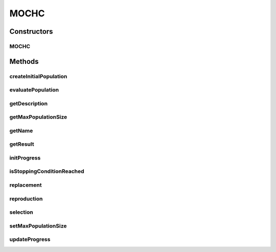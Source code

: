 .. java:import:: org.uma.jmetal.algorithm.impl AbstractEvolutionaryAlgorithm

.. java:import:: org.uma.jmetal.operator CrossoverOperator

.. java:import:: org.uma.jmetal.operator MutationOperator

.. java:import:: org.uma.jmetal.operator SelectionOperator

.. java:import:: org.uma.jmetal.problem BinaryProblem

.. java:import:: org.uma.jmetal.solution BinarySolution

.. java:import:: org.uma.jmetal.util JMetalException

.. java:import:: org.uma.jmetal.util SolutionListUtils

.. java:import:: org.uma.jmetal.util.archive.impl NonDominatedSolutionListArchive

.. java:import:: org.uma.jmetal.util.binarySet BinarySet

.. java:import:: org.uma.jmetal.util.comparator CrowdingDistanceComparator

.. java:import:: org.uma.jmetal.util.evaluator SolutionListEvaluator

.. java:import:: java.util ArrayList

.. java:import:: java.util Collections

.. java:import:: java.util Comparator

.. java:import:: java.util List

MOCHC
=====

.. java:package:: org.uma.jmetal.algorithm.multiobjective.mochc
   :noindex:

.. java:type:: @SuppressWarnings public class MOCHC extends AbstractEvolutionaryAlgorithm<BinarySolution, List<BinarySolution>>

   This class executes the MOCHC algorithm described in: A.J. Nebro, E. Alba, G. Molina, F. Chicano, F. Luna, J.J. Durillo "Optimal antenna placement using a new multi-objective chc algorithm". GECCO '07: Proceedings of the 9th annual conference on Genetic and evolutionary computation. London, England. July 2007.

Constructors
------------
MOCHC
^^^^^

.. java:constructor:: public MOCHC(BinaryProblem problem, int populationSize, int maxEvaluations, int convergenceValue, double preservedPopulation, double initialConvergenceCount, CrossoverOperator<BinarySolution> crossoverOperator, MutationOperator<BinarySolution> cataclysmicMutation, SelectionOperator<List<BinarySolution>, List<BinarySolution>> newGenerationSelection, SelectionOperator<List<BinarySolution>, BinarySolution> parentSelection, SolutionListEvaluator<BinarySolution> evaluator)
   :outertype: MOCHC

   Constructor

Methods
-------
createInitialPopulation
^^^^^^^^^^^^^^^^^^^^^^^

.. java:method:: @Override protected List<BinarySolution> createInitialPopulation()
   :outertype: MOCHC

evaluatePopulation
^^^^^^^^^^^^^^^^^^

.. java:method:: @Override protected List<BinarySolution> evaluatePopulation(List<BinarySolution> population)
   :outertype: MOCHC

getDescription
^^^^^^^^^^^^^^

.. java:method:: @Override public String getDescription()
   :outertype: MOCHC

getMaxPopulationSize
^^^^^^^^^^^^^^^^^^^^

.. java:method:: public int getMaxPopulationSize()
   :outertype: MOCHC

getName
^^^^^^^

.. java:method:: @Override public String getName()
   :outertype: MOCHC

getResult
^^^^^^^^^

.. java:method:: @Override public List<BinarySolution> getResult()
   :outertype: MOCHC

initProgress
^^^^^^^^^^^^

.. java:method:: @Override protected void initProgress()
   :outertype: MOCHC

isStoppingConditionReached
^^^^^^^^^^^^^^^^^^^^^^^^^^

.. java:method:: @Override protected boolean isStoppingConditionReached()
   :outertype: MOCHC

replacement
^^^^^^^^^^^

.. java:method:: @Override protected List<BinarySolution> replacement(List<BinarySolution> population, List<BinarySolution> offspringPopulation)
   :outertype: MOCHC

reproduction
^^^^^^^^^^^^

.. java:method:: @Override protected List<BinarySolution> reproduction(List<BinarySolution> matingPopulation)
   :outertype: MOCHC

selection
^^^^^^^^^

.. java:method:: @Override protected List<BinarySolution> selection(List<BinarySolution> population)
   :outertype: MOCHC

setMaxPopulationSize
^^^^^^^^^^^^^^^^^^^^

.. java:method:: public void setMaxPopulationSize(int maxPopulationSize)
   :outertype: MOCHC

updateProgress
^^^^^^^^^^^^^^

.. java:method:: @Override protected void updateProgress()
   :outertype: MOCHC

